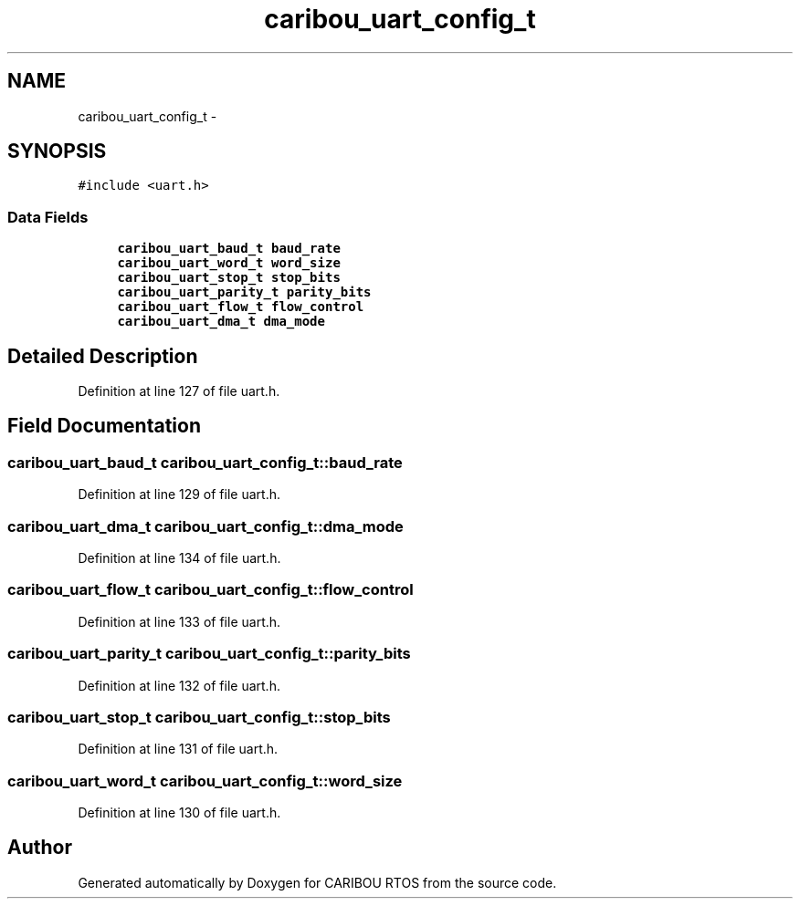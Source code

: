 .TH "caribou_uart_config_t" 3 "Thu Dec 29 2016" "Version 0.9" "CARIBOU RTOS" \" -*- nroff -*-
.ad l
.nh
.SH NAME
caribou_uart_config_t \- 
.SH SYNOPSIS
.br
.PP
.PP
\fC#include <uart\&.h>\fP
.SS "Data Fields"

.in +1c
.ti -1c
.RI "\fBcaribou_uart_baud_t\fP \fBbaud_rate\fP"
.br
.ti -1c
.RI "\fBcaribou_uart_word_t\fP \fBword_size\fP"
.br
.ti -1c
.RI "\fBcaribou_uart_stop_t\fP \fBstop_bits\fP"
.br
.ti -1c
.RI "\fBcaribou_uart_parity_t\fP \fBparity_bits\fP"
.br
.ti -1c
.RI "\fBcaribou_uart_flow_t\fP \fBflow_control\fP"
.br
.ti -1c
.RI "\fBcaribou_uart_dma_t\fP \fBdma_mode\fP"
.br
.in -1c
.SH "Detailed Description"
.PP 
Definition at line 127 of file uart\&.h\&.
.SH "Field Documentation"
.PP 
.SS "\fBcaribou_uart_baud_t\fP caribou_uart_config_t::baud_rate"

.PP
Definition at line 129 of file uart\&.h\&.
.SS "\fBcaribou_uart_dma_t\fP caribou_uart_config_t::dma_mode"

.PP
Definition at line 134 of file uart\&.h\&.
.SS "\fBcaribou_uart_flow_t\fP caribou_uart_config_t::flow_control"

.PP
Definition at line 133 of file uart\&.h\&.
.SS "\fBcaribou_uart_parity_t\fP caribou_uart_config_t::parity_bits"

.PP
Definition at line 132 of file uart\&.h\&.
.SS "\fBcaribou_uart_stop_t\fP caribou_uart_config_t::stop_bits"

.PP
Definition at line 131 of file uart\&.h\&.
.SS "\fBcaribou_uart_word_t\fP caribou_uart_config_t::word_size"

.PP
Definition at line 130 of file uart\&.h\&.

.SH "Author"
.PP 
Generated automatically by Doxygen for CARIBOU RTOS from the source code\&.

